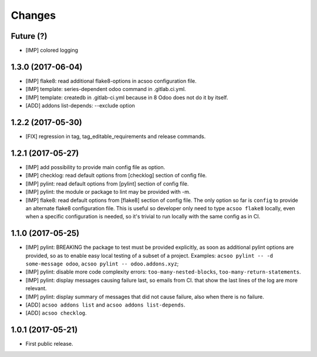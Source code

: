 Changes
~~~~~~~

.. Future (?)
.. ----------
.. -

Future (?)
----------
- [IMP] colored logging

1.3.0 (2017-06-04)
------------------
- [IMP] flake8: read additional flake8-options in acsoo configuration file.
- [IMP] template: series-dependent odoo command in .gitlab.ci.yml.
- [IMP] template: createdb in .gitlab-ci.yml because in 8 Odoo does not do it by itself.
- [ADD] addons list-depends: --exclude option

1.2.2 (2017-05-30)
------------------
- [FIX] regression in tag, tag_editable_requirements and release commands.

1.2.1 (2017-05-27)
------------------
- [IMP] add possibility to provide main config file as option.
- [IMP] checklog: read default options from [checklog] section of config file.
- [IMP] pylint: read default options from [pylint] section of config file.
- [IMP] pylint: the module or package to lint may be provided with -m.
- [IMP] flake8: read default options from [flake8] section of config file.
  The only option so far is ``config`` to provide an alternate flake8
  configuration file. This is useful so developer only need to type
  ``acsoo flake8`` locally, even when a specific configuration is needed,
  so it's trivial to run locally with the same config as in CI.

1.1.0 (2017-05-25)
------------------
- [IMP] pylint: BREAKING the package to test must be provided explicitly,
  as soon as additional pylint options are provided,
  so as to enable easy local testing of a subset of a project. Examples:
  ``acsoo pylint -- -d some-message odoo``, ``acsoo pylint -- odoo.addons.xyz``;
- [IMP] pylint: disable more code complexity errors: ``too-many-nested-blocks``,
  ``too-many-return-statements``.
- [IMP] pylint: display messages causing failure last, so emails from CI.
  that show the last lines of the log are more relevant.
- [IMP] pylint: display summary of messages that did not cause failure, also
  when there is no failure.
- [ADD] ``acsoo addons list`` and ``acsoo addons list-depends``.
- [ADD] ``acsoo checklog``.

1.0.1 (2017-05-21)
------------------
- First public release.
